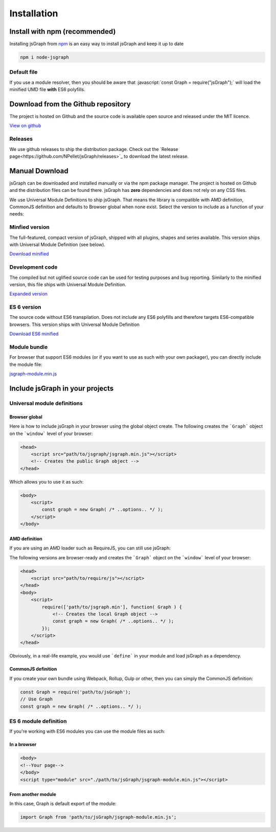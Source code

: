 *******************
Installation
*******************
.. role:: javascript(code)
   :language: javascript

Install with npm (recommended)
###############################

Installing jsGraph from `npm <http://npmjs.org>`_ is an easy way to install jsGraph and keep it up to date

.. code-block:: shell

    npm i node-jsgraph


Default file
*****************************
If you use a module resolver, then you should be aware that :javascript:`const Graph = require("jsGraph");` will load the minified UMD file **with** ES6 polyfills.

Download from the Github repository
###################################

The project is hosted on Github and the source code is available open source and released under the MIT licence.

`View on github <https://github.com/NPellet/jsGraph>`_ 

Releases
*****************************
We use github releases to ship the distribution package. Check out the `Release page<https://github.com/NPellet/jsGraph/releases>`_ to download the latest release.


Manual Download
##################

jsGraph can be downloaded and installed manually or via the npm package manager. The project is hosted on Github and the distribution files can be found there. jsGraph has **zero** dependencies and does not rely on any CSS files.

We use Universal Module Definitions to ship jsGraph. That means the library is compatible with AMD definition, CommonJS definition and defaults to Browser global when none exist. 
Select the version to include as a function of your needs:

Minfied version
*****************************
The full-featured, compact version of jsGraph, shipped with all plugins, shapes and series available.  This version ships with Universal Module Definition (see below).

`Download minified <https://raw.githubusercontent.com/NPellet/jsGraph/master/dist/jsgraph.min.js>`_
	
Development code
*****************************
The compiled but not uglified source code can be used for testing purposes and bug reporting. Similarly to the minified version, this file ships with Universal Module Definition.

`Expanded version <https://raw.githubusercontent.com/NPellet/jsGraph/master/dist/jsgraph.js>`_


ES 6 version
*****************************
The source code without ES6 transpilation. Does not include any ES6 polyfills and therefore targets ES6-compatible browsers. This version ships with Universal Module Definition

`Download ES6 minified <https://raw.githubusercontent.com/NPellet/jsGraph/master/dist/jsgraph-es6.min.js>`_

Module bundle
*****************************
For browser that support ES6 modules (or if you want to use as such with your own packager), you can directly include the module file:

`jsgraph-module.min.js <https://raw.githubusercontent.com/NPellet/jsGraph/master/dist/jsgraph-module.js>`_
	



Include jsGraph in your projects
##################################

Universal module definitions
*****************************

Browser global 
===============

Here is how to include jsGraph in your browser using the global object create. The following creates the ```Graph``` object on the ```window``` level of your browser:

.. code-block:: html

    <head>
        <script src="path/to/jsgraph/jsgraph.min.js"></script>
        <!-- Creates the public Graph object -->
    </head>

Which allows you to use it as such:

.. code-block:: html

    <body>
        <script>
            const graph = new Graph( /* ..options.. */ );
        </script>
    </body>


AMD definition
================

If you are using an AMD loader such as RequireJS, you can still use jsGraph:


The following versions are browser-ready and creates the ```Graph``` object on the ```window``` level of your browser:

.. code-block:: html

    <head>
        <script src="path/to/require/js"></script>
    </head>
    <body>
        <script>
            require(['path/to/jsgraph.min'], function( Graph ) {
                <!-- Creates the local Graph object -->
                const graph = new Graph( /* ..options.. */ );
            });
        </script>
    </head>

Obviously, in a real-life example, you would use ```define``` in your module and load jsGraph as a dependency.


CommonJS definition
====================

If you create your own bundle using Webpack, Rollup, Gulp or other, then you can simply the CommonJS definition:

.. code-block:: javascript

    const Graph = require('path/to/jsGraph');
    // Use Graph
    const graph = new Graph( /* ..options.. */ );



ES 6 module definition
*****************************

.. Warning: This version is shipped in a different file because of incompatibilities. You can either use ```jsgraph-module.min.js``` or ```jsgraph-module.js``` for the non-minified version

If you're working with ES6 modules you can use the module files as such:

In a browser
==============

.. code-block:: html

    <body>
    <!--Your page-->
    </body>
    <script type="module" src="./path/to/jsGraph/jsgraph-module.min.js"></script>

  
From another module
=====================

In this case, Graph is default export of the module:

.. code-block:: javascript

    import Graph from 'path/to/jsGraph/jsgraph-module.min.js';

